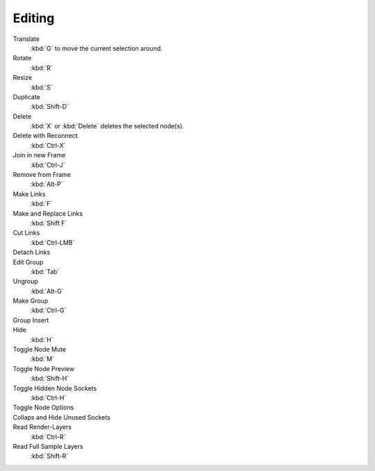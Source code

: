 
*******
Editing
*******

Translate
   :kbd:`G` to move the current selection around.
Rotate
   :kbd:`R`
Resize
   :kbd:`S`
Duplicate
   :kbd:`Shift-D`
Delete
   :kbd:`X` or :kbd:`Delete` deletes the selected node(s).
Delete with Reconnect
   :kbd:`Ctrl-X`
Join in new Frame
   :kbd:`Ctrl-J`
Remove from Frame
   :kbd:`Alt-P`
Make Links
   :kbd:`F`
Make and Replace Links
   :kbd:`Shift F`
Cut Links
   :kbd:`Ctrl-LMB`
Detach Links
   ..
Edit Group
   :kbd:`Tab`
Ungroup
   :kbd:`Alt-G`
Make Group
   :kbd:`Ctrl-G`
Group Insert
   ..
Hide
   :kbd:`H`
Toggle Node Mute
   :kbd:`M`
Toggle Node Preview
   :kbd:`Shift-H`
Toggle Hidden Node Sockets
   :kbd:`Ctrl-H`
Toggle Node Options
   ..
Collaps and Hide Unused Sockets
   ..
Read Render-Layers
   :kbd:`Ctrl-R`
Read Full Sample Layers
   :kbd:`Shift-R`


